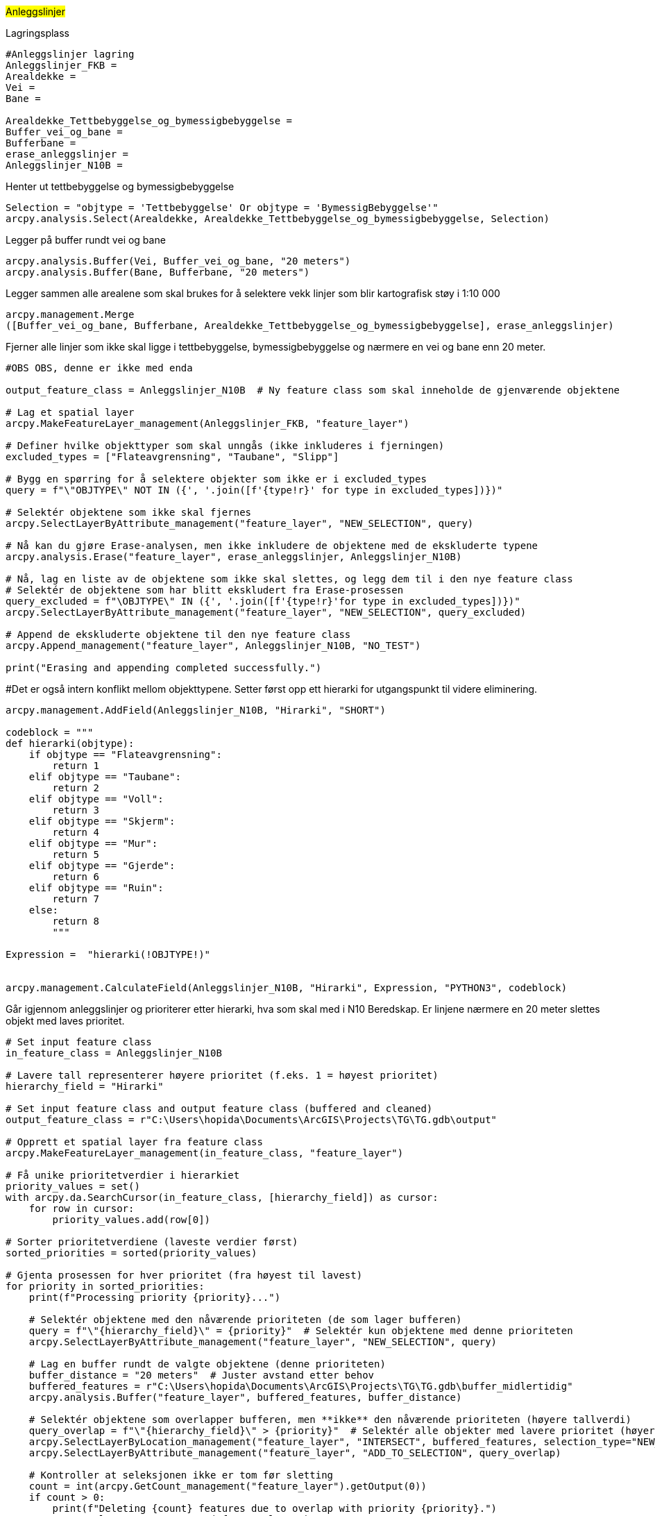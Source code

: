 //Anleggslinjer

#Anleggslinjer#

[.red]#Lagringsplass#
----
#Anleggslinjer lagring
Anleggslinjer_FKB = 
Arealdekke = 
Vei =
Bane =  

Arealdekke_Tettbebyggelse_og_bymessigbebyggelse = 
Buffer_vei_og_bane = 
Bufferbane = 
erase_anleggslinjer = 
Anleggslinjer_N10B = 
----
[.red]#Henter ut tettbebyggelse og bymessigbebyggelse#
----
Selection = "objtype = 'Tettbebyggelse' Or objtype = 'BymessigBebyggelse'"
arcpy.analysis.Select(Arealdekke, Arealdekke_Tettbebyggelse_og_bymessigbebyggelse, Selection)
----
[.red]#Legger på buffer rundt vei og bane#
----
arcpy.analysis.Buffer(Vei, Buffer_vei_og_bane, "20 meters")
arcpy.analysis.Buffer(Bane, Bufferbane, "20 meters")
----
[.red]#Legger sammen alle arealene som skal brukes for å selektere vekk linjer som blir kartografisk støy i 1:10 000#
----
arcpy.management.Merge
([Buffer_vei_og_bane, Bufferbane, Arealdekke_Tettbebyggelse_og_bymessigbebyggelse], erase_anleggslinjer)
----
[.red]#Fjerner alle linjer som ikke skal ligge i tettbebyggelse, bymessigbebyggelse og nærmere en vei og bane enn 20 meter.#
----
#OBS OBS, denne er ikke med enda

output_feature_class = Anleggslinjer_N10B  # Ny feature class som skal inneholde de gjenværende objektene

# Lag et spatial layer
arcpy.MakeFeatureLayer_management(Anleggslinjer_FKB, "feature_layer")

# Definer hvilke objekttyper som skal unngås (ikke inkluderes i fjerningen)
excluded_types = ["Flateavgrensning", "Taubane", "Slipp"]

# Bygg en spørring for å selektere objekter som ikke er i excluded_types
query = f"\"OBJTYPE\" NOT IN ({', '.join([f'{type!r}' for type in excluded_types])})"

# Selektér objektene som ikke skal fjernes
arcpy.SelectLayerByAttribute_management("feature_layer", "NEW_SELECTION", query)

# Nå kan du gjøre Erase-analysen, men ikke inkludere de objektene med de ekskluderte typene
arcpy.analysis.Erase("feature_layer", erase_anleggslinjer, Anleggslinjer_N10B)

# Nå, lag en liste av de objektene som ikke skal slettes, og legg dem til i den nye feature class
# Selektér de objektene som har blitt ekskludert fra Erase-prosessen
query_excluded = f"\OBJTYPE\" IN ({', '.join([f'{type!r}'for type in excluded_types])})"
arcpy.SelectLayerByAttribute_management("feature_layer", "NEW_SELECTION", query_excluded)

# Append de ekskluderte objektene til den nye feature class
arcpy.Append_management("feature_layer", Anleggslinjer_N10B, "NO_TEST")

print("Erasing and appending completed successfully.")

----
[.red]##Det er også intern konflikt mellom objekttypene. Setter først opp ett hierarki for utgangspunkt til videre eliminering.#
----
arcpy.management.AddField(Anleggslinjer_N10B, "Hirarki", "SHORT")

codeblock = """
def hierarki(objtype):
    if objtype == "Flateavgrensning":
        return 1
    elif objtype == "Taubane":
        return 2
    elif objtype == "Voll":
        return 3
    elif objtype == "Skjerm":
        return 4
    elif objtype == "Mur":
        return 5
    elif objtype == "Gjerde":
        return 6
    elif objtype == "Ruin":
        return 7
    else:
        return 8
        """
        
Expression =  "hierarki(!OBJTYPE!)"


arcpy.management.CalculateField(Anleggslinjer_N10B, "Hirarki", Expression, "PYTHON3", codeblock)
----
[.red]#Går igjennom anleggslinjer og prioriterer etter hierarki, hva som skal med i N10 Beredskap. Er linjene nærmere en 20 meter slettes objekt med laves prioritet.#
----
# Set input feature class
in_feature_class = Anleggslinjer_N10B

# Lavere tall representerer høyere prioritet (f.eks. 1 = høyest prioritet)
hierarchy_field = "Hirarki"

# Set input feature class and output feature class (buffered and cleaned)
output_feature_class = r"C:\Users\hopida\Documents\ArcGIS\Projects\TG\TG.gdb\output"

# Opprett et spatial layer fra feature class
arcpy.MakeFeatureLayer_management(in_feature_class, "feature_layer")

# Få unike prioritetverdier i hierarkiet
priority_values = set()
with arcpy.da.SearchCursor(in_feature_class, [hierarchy_field]) as cursor:
    for row in cursor:
        priority_values.add(row[0])

# Sorter prioritetverdiene (laveste verdier først)
sorted_priorities = sorted(priority_values)

# Gjenta prosessen for hver prioritet (fra høyest til lavest)
for priority in sorted_priorities:
    print(f"Processing priority {priority}...")

    # Selektér objektene med den nåværende prioriteten (de som lager bufferen)
    query = f"\"{hierarchy_field}\" = {priority}"  # Selektér kun objektene med denne prioriteten
    arcpy.SelectLayerByAttribute_management("feature_layer", "NEW_SELECTION", query)
    
    # Lag en buffer rundt de valgte objektene (denne prioriteten)
    buffer_distance = "20 meters"  # Juster avstand etter behov
    buffered_features = r"C:\Users\hopida\Documents\ArcGIS\Projects\TG\TG.gdb\buffer_midlertidig"
    arcpy.analysis.Buffer("feature_layer", buffered_features, buffer_distance)
    
    # Selektér objektene som overlapper bufferen, men **ikke** den nåværende prioriteten (høyere tallverdi)
    query_overlap = f"\"{hierarchy_field}\" > {priority}"  # Selektér alle objekter med lavere prioritet (høyere tallverdi)
    arcpy.SelectLayerByLocation_management("feature_layer", "INTERSECT", buffered_features, selection_type="NEW_SELECTION")
    arcpy.SelectLayerByAttribute_management("feature_layer", "ADD_TO_SELECTION", query_overlap)

    # Kontroller at seleksjonen ikke er tom før sletting
    count = int(arcpy.GetCount_management("feature_layer").getOutput(0))
    if count > 0:
        print(f"Deleting {count} features due to overlap with priority {priority}.")
        arcpy.DeleteRows_management("feature_layer")
    else:
        print("No features overlap with buffer, skipping deletion.")
    
    # Lagre de gjenværende objektene i en ny feature class
    output_feature_class = f"{output_gdb}\\{output_feature_class_base}_{priority}"
    arcpy.CopyFeatures_management("feature_layer", output_feature_class)
    
    print(f"Completed processing for priority {priority}.")

print("Script complete.")

